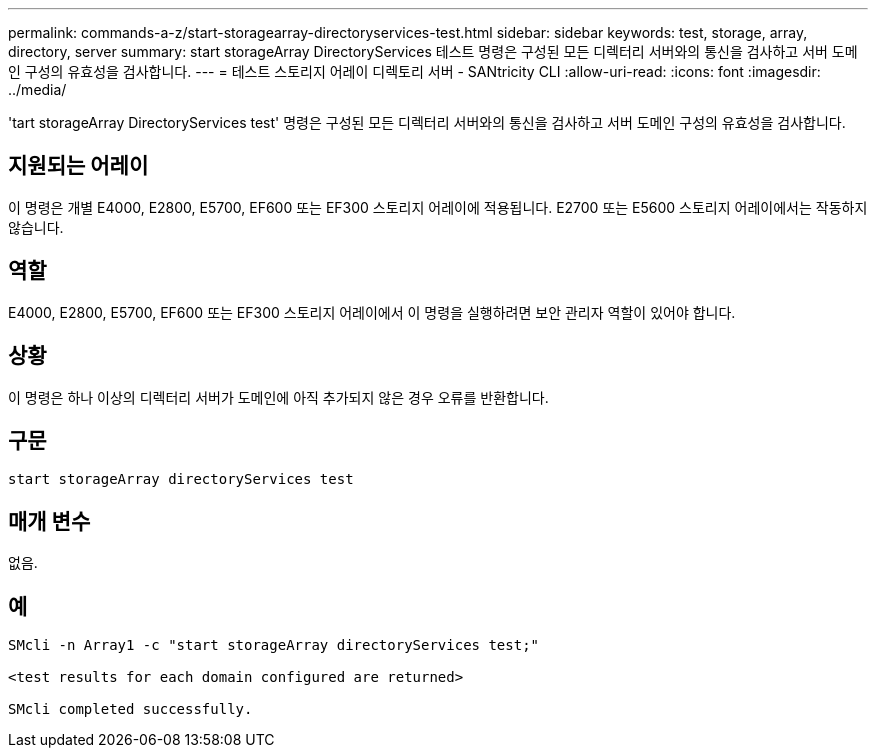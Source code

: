 ---
permalink: commands-a-z/start-storagearray-directoryservices-test.html 
sidebar: sidebar 
keywords: test, storage, array, directory, server 
summary: start storageArray DirectoryServices 테스트 명령은 구성된 모든 디렉터리 서버와의 통신을 검사하고 서버 도메인 구성의 유효성을 검사합니다. 
---
= 테스트 스토리지 어레이 디렉토리 서버 - SANtricity CLI
:allow-uri-read: 
:icons: font
:imagesdir: ../media/


[role="lead"]
'tart storageArray DirectoryServices test' 명령은 구성된 모든 디렉터리 서버와의 통신을 검사하고 서버 도메인 구성의 유효성을 검사합니다.



== 지원되는 어레이

이 명령은 개별 E4000, E2800, E5700, EF600 또는 EF300 스토리지 어레이에 적용됩니다. E2700 또는 E5600 스토리지 어레이에서는 작동하지 않습니다.



== 역할

E4000, E2800, E5700, EF600 또는 EF300 스토리지 어레이에서 이 명령을 실행하려면 보안 관리자 역할이 있어야 합니다.



== 상황

이 명령은 하나 이상의 디렉터리 서버가 도메인에 아직 추가되지 않은 경우 오류를 반환합니다.



== 구문

[source, cli]
----
start storageArray directoryServices test
----


== 매개 변수

없음.



== 예

[listing]
----

SMcli -n Array1 -c "start storageArray directoryServices test;"

<test results for each domain configured are returned>

SMcli completed successfully.
----